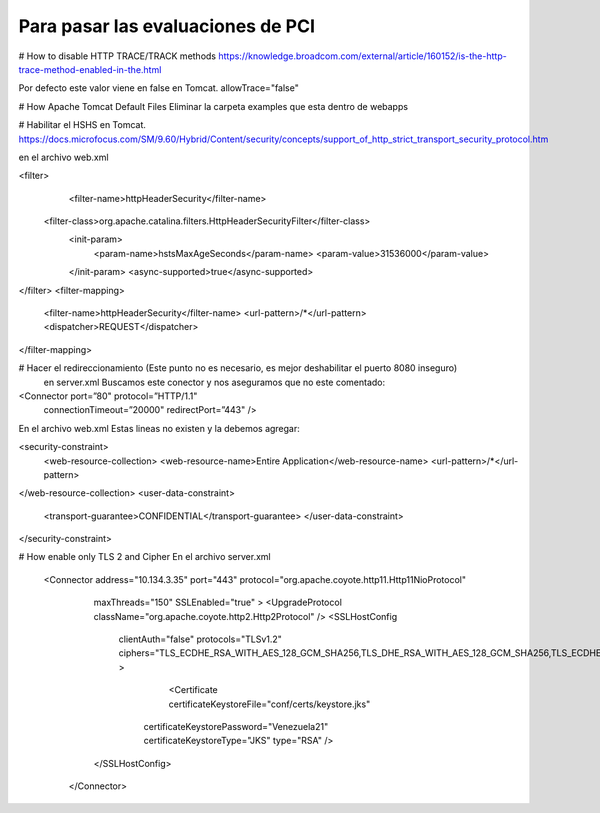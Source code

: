 Para pasar las evaluaciones de PCI
====================================

# How to disable HTTP TRACE/TRACK methods
https://knowledge.broadcom.com/external/article/160152/is-the-http-trace-method-enabled-in-the.html

Por defecto este valor viene en false en Tomcat.
allowTrace="false"

# How Apache Tomcat Default Files
Eliminar la carpeta examples que esta dentro de webapps

# Habilitar el HSHS en Tomcat.
https://docs.microfocus.com/SM/9.60/Hybrid/Content/security/concepts/support_of_http_strict_transport_security_protocol.htm

en el archivo web.xml

<filter>
    <filter-name>httpHeaderSecurity</filter-name>
  <filter-class>org.apache.catalina.filters.HttpHeaderSecurityFilter</filter-class>
    <init-param>
      <param-name>hstsMaxAgeSeconds</param-name>
      <param-value>31536000</param-value>
    </init-param>
    <async-supported>true</async-supported>
</filter>
<filter-mapping>
    <filter-name>httpHeaderSecurity</filter-name>
    <url-pattern>/*</url-pattern>
    <dispatcher>REQUEST</dispatcher>
</filter-mapping>

# Hacer el redireccionamiento (Este punto no es necesario, es mejor deshabilitar el puerto 8080 inseguro)
 en server.xml Buscamos este conector y nos aseguramos que no este comentado:

<Connector port=”80" protocol=”HTTP/1.1"
 connectionTimeout=”20000"
 redirectPort=”443" />

En el archivo web.xml Estas lineas no existen y la debemos agregar:

<security-constraint>
        <web-resource-collection>
        <web-resource-name>Entire Application</web-resource-name>
        <url-pattern>/*</url-pattern>
</web-resource-collection>
<user-data-constraint>
        <transport-guarantee>CONFIDENTIAL</transport-guarantee>
        </user-data-constraint>
</security-constraint>


# How enable only TLS 2 and Cipher
En el archivo server.xml

   <Connector address="10.134.3.35" port="443" protocol="org.apache.coyote.http11.Http11NioProtocol"
        maxThreads="150" SSLEnabled="true" >
        <UpgradeProtocol className="org.apache.coyote.http2.Http2Protocol" />
        <SSLHostConfig
            clientAuth="false"
            protocols="TLSv1.2"
            ciphers="TLS_ECDHE_RSA_WITH_AES_128_GCM_SHA256,TLS_DHE_RSA_WITH_AES_128_GCM_SHA256,TLS_ECDHE_RSA_WITH_AES_128_CBC_SHA256,TLS_ECDHE_RSA_WITH_AES_128_CBC_SHA" >
			<Certificate certificateKeystoreFile="conf/certs/keystore.jks"
                certificateKeystorePassword="Venezuela21"
                certificateKeystoreType="JKS"
                type="RSA" />
        </SSLHostConfig>
    </Connector>

